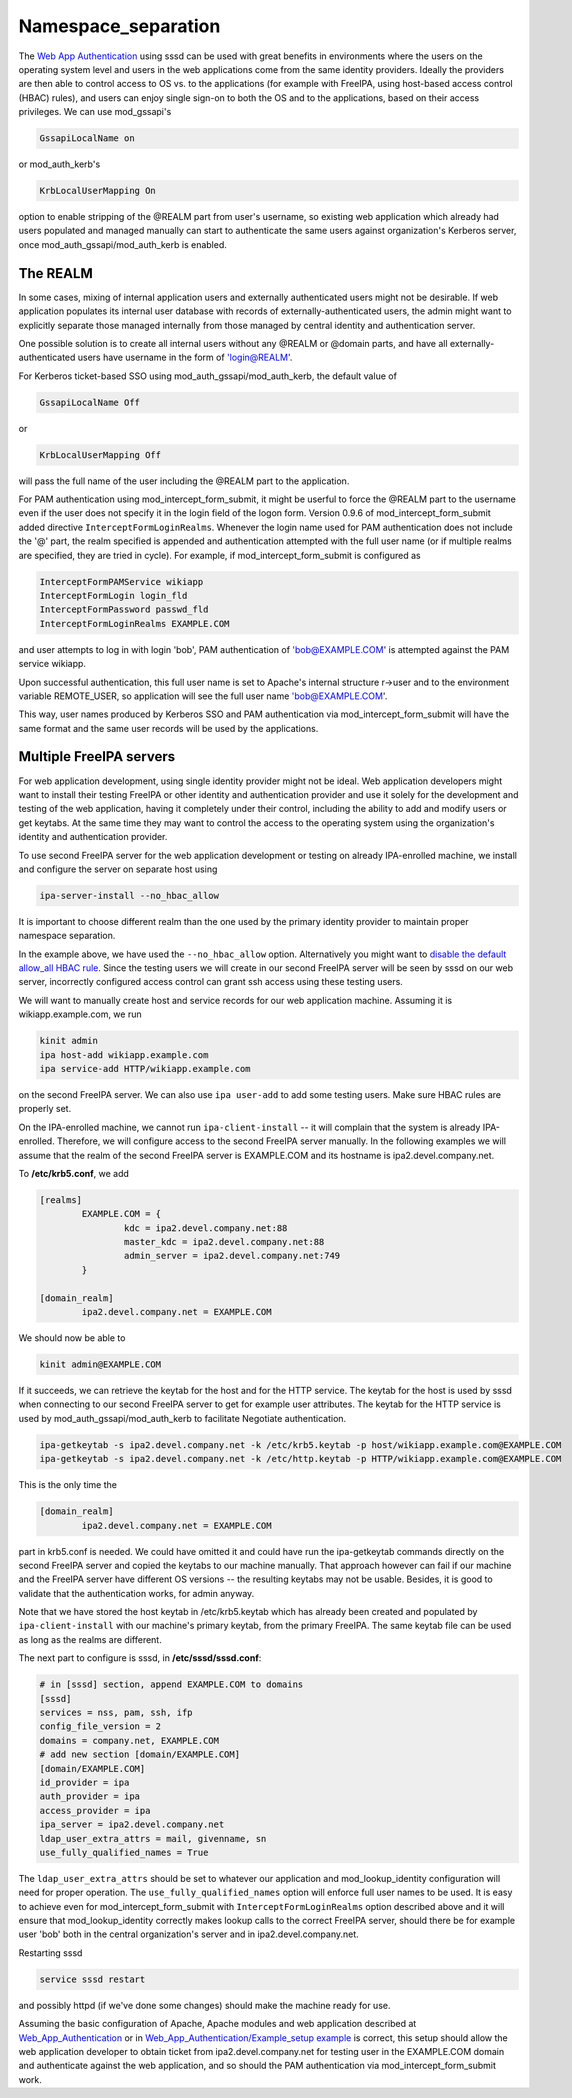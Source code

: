 Namespace_separation
====================

The `Web App
Authentication <http://www.freeipa.org/page/Web_App_Authentication>`__
using sssd can be used with great benefits in environments where the
users on the operating system level and users in the web applications
come from the same identity providers. Ideally the providers are then
able to control access to OS vs. to the applications (for example with
FreeIPA, using host-based access control (HBAC) rules), and users can
enjoy single sign-on to both the OS and to the applications, based on
their access privileges. We can use mod_gssapi's

.. code-block:: text

     GssapiLocalName on

or mod_auth_kerb's

.. code-block:: text

     KrbLocalUserMapping On

option to enable stripping of the @REALM part from user's username, so
existing web application which already had users populated and managed
manually can start to authenticate the same users against organization's
Kerberos server, once mod_auth_gssapi/mod_auth_kerb is enabled.



The REALM
---------

In some cases, mixing of internal application users and externally
authenticated users might not be desirable. If web application populates
its internal user database with records of externally-authenticated
users, the admin might want to explicitly separate those managed
internally from those managed by central identity and authentication
server.

One possible solution is to create all internal users without any @REALM
or @domain parts, and have all externally-authenticated users have
username in the form of 'login@REALM'.

For Kerberos ticket-based SSO using mod_auth_gssapi/mod_auth_kerb, the
default value of

.. code-block:: text

     GssapiLocalName Off

or

.. code-block:: text

     KrbLocalUserMapping Off

will pass the full name of the user including the @REALM part to the
application.

For PAM authentication using mod_intercept_form_submit, it might be
userful to force the @REALM part to the username even if the user does
not specify it in the login field of the logon form. Version 0.9.6 of
mod_intercept_form_submit added directive ``InterceptFormLoginRealms``.
Whenever the login name used for PAM authentication does not include the
'@' part, the realm specified is appended and authentication attempted
with the full user name (or if multiple realms are specified, they are
tried in cycle). For example, if mod_intercept_form_submit is configured
as

.. code-block:: text

     InterceptFormPAMService wikiapp
     InterceptFormLogin login_fld
     InterceptFormPassword passwd_fld
     InterceptFormLoginRealms EXAMPLE.COM

and user attempts to log in with login 'bob', PAM authentication of
'bob@EXAMPLE.COM' is attempted against the PAM service wikiapp.

Upon successful authentication, this full user name is set to Apache's
internal structure r->user and to the environment variable REMOTE_USER,
so application will see the full user name 'bob@EXAMPLE.COM'.

This way, user names produced by Kerberos SSO and PAM authentication via
mod_intercept_form_submit will have the same format and the same user
records will be used by the applications.



Multiple FreeIPA servers
------------------------

For web application development, using single identity provider might
not be ideal. Web application developers might want to install their
testing FreeIPA or other identity and authentication provider and use it
solely for the development and testing of the web application, having it
completely under their control, including the ability to add and modify
users or get keytabs. At the same time they may want to control the
access to the operating system using the organization's identity and
authentication provider.

To use second FreeIPA server for the web application development or
testing on already IPA-enrolled machine, we install and configure the
server on separate host using

.. code-block:: text

   ipa-server-install --no_hbac_allow

It is important to choose different realm than the one used by the
primary identity provider to maintain proper namespace separation.

In the example above, we have used the ``--no_hbac_allow`` option.
Alternatively you might want to `disable the default allow_all HBAC
rule <http://www.freeipa.org/page/Howto/HBAC_and_allow_all>`__. Since
the testing users we will create in our second FreeIPA server will be
seen by sssd on our web server, incorrectly configured access control
can grant ssh access using these testing users.

We will want to manually create host and service records for our web
application machine. Assuming it is wikiapp.example.com, we run

.. code-block:: text

   kinit admin
   ipa host-add wikiapp.example.com
   ipa service-add HTTP/wikiapp.example.com

on the second FreeIPA server. We can also use ``ipa user-add`` to add
some testing users. Make sure HBAC rules are properly set.

On the IPA-enrolled machine, we cannot run ``ipa-client-install`` -- it
will complain that the system is already IPA-enrolled. Therefore, we
will configure access to the second FreeIPA server manually. In the
following examples we will assume that the realm of the second FreeIPA
server is EXAMPLE.COM and its hostname is ipa2.devel.company.net.

To **/etc/krb5.conf**, we add

.. code-block:: text

   [realms]
           EXAMPLE.COM = {
                   kdc = ipa2.devel.company.net:88
                   master_kdc = ipa2.devel.company.net:88
                   admin_server = ipa2.devel.company.net:749
           }

   [domain_realm]
           ipa2.devel.company.net = EXAMPLE.COM

We should now be able to

.. code-block:: text

   kinit admin@EXAMPLE.COM

If it succeeds, we can retrieve the keytab for the host and for the HTTP
service. The keytab for the host is used by sssd when connecting to our
second FreeIPA server to get for example user attributes. The keytab for
the HTTP service is used by mod_auth_gssapi/mod_auth_kerb to facilitate
Negotiate authentication.

.. code-block:: text

   ipa-getkeytab -s ipa2.devel.company.net -k /etc/krb5.keytab -p host/wikiapp.example.com@EXAMPLE.COM
   ipa-getkeytab -s ipa2.devel.company.net -k /etc/http.keytab -p HTTP/wikiapp.example.com@EXAMPLE.COM

This is the only time the

.. code-block:: text

   [domain_realm]
           ipa2.devel.company.net = EXAMPLE.COM

part in krb5.conf is needed. We could have omitted it and could have run
the ipa-getkeytab commands directly on the second FreeIPA server and
copied the keytabs to our machine manually. That approach however can
fail if our machine and the FreeIPA server have different OS versions --
the resulting keytabs may not be usable. Besides, it is good to validate
that the authentication works, for admin anyway.

Note that we have stored the host keytab in /etc/krb5.keytab which has
already been created and populated by ``ipa-client-install`` with our
machine's primary keytab, from the primary FreeIPA. The same keytab file
can be used as long as the realms are different.

The next part to configure is sssd, in **/etc/sssd/sssd.conf**:

.. code-block:: text

   # in [sssd] section, append EXAMPLE.COM to domains
   [sssd]
   services = nss, pam, ssh, ifp
   config_file_version = 2
   domains = company.net, EXAMPLE.COM
   # add new section [domain/EXAMPLE.COM]
   [domain/EXAMPLE.COM]
   id_provider = ipa
   auth_provider = ipa
   access_provider = ipa
   ipa_server = ipa2.devel.company.net
   ldap_user_extra_attrs = mail, givenname, sn
   use_fully_qualified_names = True

The ``ldap_user_extra_attrs`` should be set to whatever our application
and mod_lookup_identity configuration will need for proper operation.
The ``use_fully_qualified_names`` option will enforce full user names to
be used. It is easy to achieve even for mod_intercept_form_submit with
``InterceptFormLoginRealms`` option described above and it will ensure
that mod_lookup_identity correctly makes lookup calls to the correct
FreeIPA server, should there be for example user 'bob' both in the
central organization's server and in ipa2.devel.company.net.

Restarting sssd

.. code-block:: text

   service sssd restart

and possibly httpd (if we've done some changes) should make the machine
ready for use.

Assuming the basic configuration of Apache, Apache modules and web
application described at
`Web_App_Authentication <Web_App_Authentication>`__ or in
`Web_App_Authentication/Example_setup
example <Web_App_Authentication/Example_setup_example>`__ is correct,
this setup should allow the web application developer to obtain ticket
from ipa2.devel.company.net for testing user in the EXAMPLE.COM domain
and authenticate against the web application, and so should the PAM
authentication via mod_intercept_form_submit work.